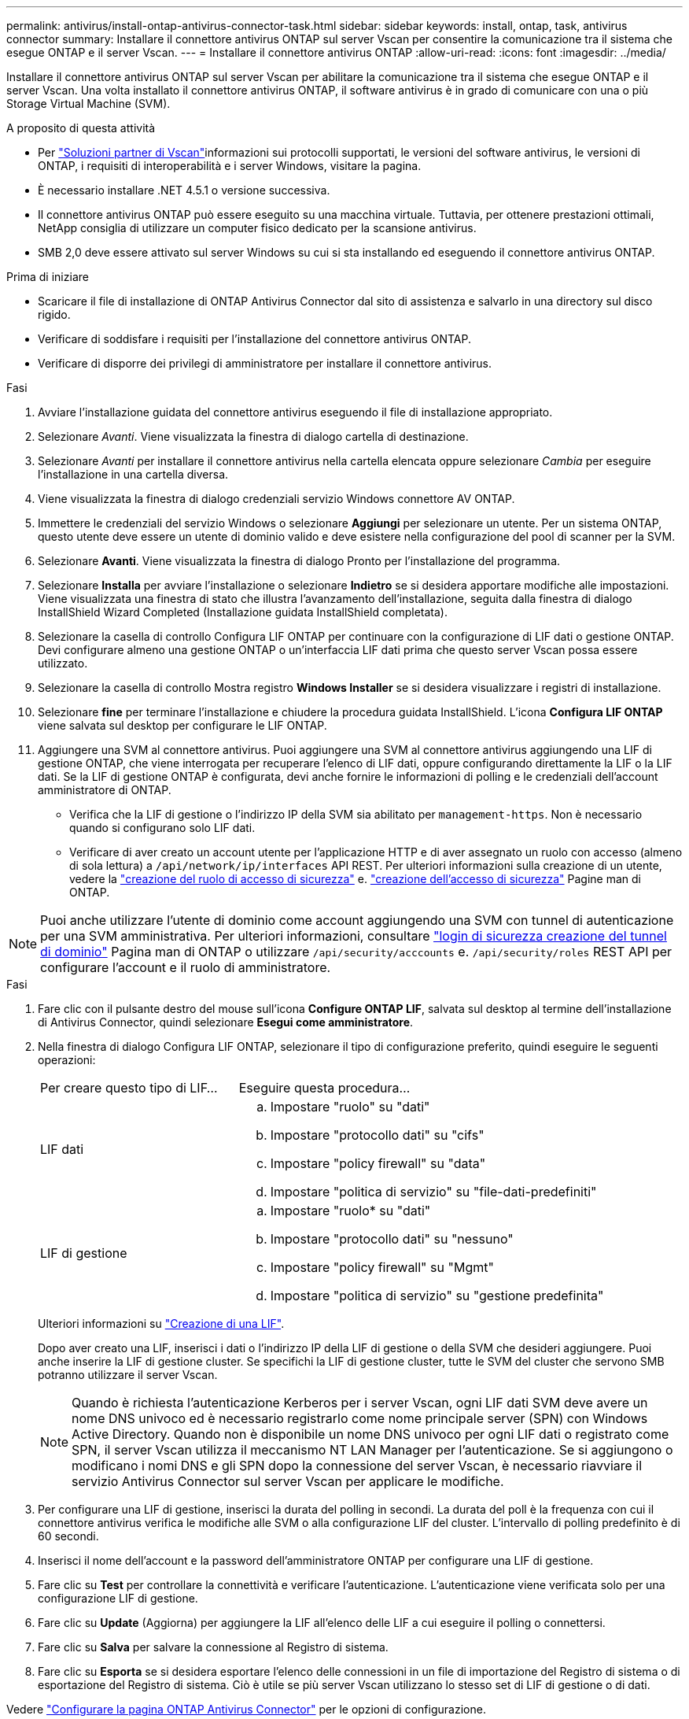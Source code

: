 ---
permalink: antivirus/install-ontap-antivirus-connector-task.html 
sidebar: sidebar 
keywords: install, ontap, task, antivirus connector 
summary: Installare il connettore antivirus ONTAP sul server Vscan per consentire la comunicazione tra il sistema che esegue ONTAP e il server Vscan. 
---
= Installare il connettore antivirus ONTAP
:allow-uri-read: 
:icons: font
:imagesdir: ../media/


[role="lead"]
Installare il connettore antivirus ONTAP sul server Vscan per abilitare la comunicazione tra il sistema che esegue ONTAP e il server Vscan. Una volta installato il connettore antivirus ONTAP, il software antivirus è in grado di comunicare con una o più Storage Virtual Machine (SVM).

.A proposito di questa attività
* Per link:../antivirus/vscan-partner-solutions.html["Soluzioni partner di Vscan"]informazioni sui protocolli supportati, le versioni del software antivirus, le versioni di ONTAP, i requisiti di interoperabilità e i server Windows, visitare la pagina.
* È necessario installare .NET 4.5.1 o versione successiva.
* Il connettore antivirus ONTAP può essere eseguito su una macchina virtuale. Tuttavia, per ottenere prestazioni ottimali, NetApp consiglia di utilizzare un computer fisico dedicato per la scansione antivirus.
* SMB 2,0 deve essere attivato sul server Windows su cui si sta installando ed eseguendo il connettore antivirus ONTAP.


.Prima di iniziare
* Scaricare il file di installazione di ONTAP Antivirus Connector dal sito di assistenza e salvarlo in una directory sul disco rigido.
* Verificare di soddisfare i requisiti per l'installazione del connettore antivirus ONTAP.
* Verificare di disporre dei privilegi di amministratore per installare il connettore antivirus.


.Fasi
. Avviare l'installazione guidata del connettore antivirus eseguendo il file di installazione appropriato.
. Selezionare _Avanti_. Viene visualizzata la finestra di dialogo cartella di destinazione.
. Selezionare _Avanti_ per installare il connettore antivirus nella cartella elencata oppure selezionare _Cambia_ per eseguire l'installazione in una cartella diversa.
. Viene visualizzata la finestra di dialogo credenziali servizio Windows connettore AV ONTAP.
. Immettere le credenziali del servizio Windows o selezionare *Aggiungi* per selezionare un utente. Per un sistema ONTAP, questo utente deve essere un utente di dominio valido e deve esistere nella configurazione del pool di scanner per la SVM.
. Selezionare *Avanti*. Viene visualizzata la finestra di dialogo Pronto per l'installazione del programma.
. Selezionare *Installa* per avviare l'installazione o selezionare *Indietro* se si desidera apportare modifiche alle impostazioni.
Viene visualizzata una finestra di stato che illustra l'avanzamento dell'installazione, seguita dalla finestra di dialogo InstallShield Wizard Completed (Installazione guidata InstallShield completata).
. Selezionare la casella di controllo Configura LIF ONTAP per continuare con la configurazione di LIF dati o gestione ONTAP.
Devi configurare almeno una gestione ONTAP o un'interfaccia LIF dati prima che questo server Vscan possa essere utilizzato.
. Selezionare la casella di controllo Mostra registro *Windows Installer* se si desidera visualizzare i registri di installazione.
. Selezionare *fine* per terminare l'installazione e chiudere la procedura guidata InstallShield.
L'icona *Configura LIF ONTAP* viene salvata sul desktop per configurare le LIF ONTAP.
. Aggiungere una SVM al connettore antivirus.
Puoi aggiungere una SVM al connettore antivirus aggiungendo una LIF di gestione ONTAP, che viene interrogata per recuperare l'elenco di LIF dati, oppure configurando direttamente la LIF o la LIF dati.
Se la LIF di gestione ONTAP è configurata, devi anche fornire le informazioni di polling e le credenziali dell'account amministratore di ONTAP.
+
** Verifica che la LIF di gestione o l'indirizzo IP della SVM sia abilitato per `management-https`. Non è necessario quando si configurano solo LIF dati.
** Verificare di aver creato un account utente per l'applicazione HTTP e di aver assegnato un ruolo con accesso (almeno di sola lettura) a `/api/network/ip/interfaces` API REST.
Per ulteriori informazioni sulla creazione di un utente, vedere la link:https://docs.netapp.com/us-en/ontap-cli/security-login-role-create.html["creazione del ruolo di accesso di sicurezza"^] e. link:https://docs.netapp.com/us-en/ontap-cli/security-login-create.html["creazione dell'accesso di sicurezza"^] Pagine man di ONTAP.





NOTE: Puoi anche utilizzare l'utente di dominio come account aggiungendo una SVM con tunnel di autenticazione per una SVM amministrativa. Per ulteriori informazioni, consultare link:https://docs.netapp.com/us-en/ontap-cli/security-login-domain-tunnel-create.html["login di sicurezza creazione del tunnel di dominio"^] Pagina man di ONTAP o utilizzare `/api/security/acccounts` e. `/api/security/roles` REST API per configurare l'account e il ruolo di amministratore.

.Fasi
. Fare clic con il pulsante destro del mouse sull'icona *Configure ONTAP LIF*, salvata sul desktop al termine dell'installazione di Antivirus Connector, quindi selezionare *Esegui come amministratore*.
. Nella finestra di dialogo Configura LIF ONTAP, selezionare il tipo di configurazione preferito, quindi eseguire le seguenti operazioni:
+
[cols="35,65"]
|===


| Per creare questo tipo di LIF... | Eseguire questa procedura... 


 a| 
LIF dati
 a| 
.. Impostare "ruolo" su "dati"
.. Impostare "protocollo dati" su "cifs"
.. Impostare "policy firewall" su "data"
.. Impostare "politica di servizio" su "file-dati-predefiniti"




 a| 
LIF di gestione
 a| 
.. Impostare "ruolo* su "dati"
.. Impostare "protocollo dati" su "nessuno"
.. Impostare "policy firewall" su "Mgmt"
.. Impostare "politica di servizio" su "gestione predefinita"


|===
+
Ulteriori informazioni su link:../networking/create_a_lif.html["Creazione di una LIF"].

+
Dopo aver creato una LIF, inserisci i dati o l'indirizzo IP della LIF di gestione o della SVM che desideri aggiungere. Puoi anche inserire la LIF di gestione cluster. Se specifichi la LIF di gestione cluster, tutte le SVM del cluster che servono SMB potranno utilizzare il server Vscan.

+
[NOTE]
====
Quando è richiesta l'autenticazione Kerberos per i server Vscan, ogni LIF dati SVM deve avere un nome DNS univoco ed è necessario registrarlo come nome principale server (SPN) con Windows Active Directory. Quando non è disponibile un nome DNS univoco per ogni LIF dati o registrato come SPN, il server Vscan utilizza il meccanismo NT LAN Manager per l'autenticazione. Se si aggiungono o modificano i nomi DNS e gli SPN dopo la connessione del server Vscan, è necessario riavviare il servizio Antivirus Connector sul server Vscan per applicare le modifiche.

====
. Per configurare una LIF di gestione, inserisci la durata del polling in secondi. La durata del poll è la frequenza con cui il connettore antivirus verifica le modifiche alle SVM o alla configurazione LIF del cluster. L'intervallo di polling predefinito è di 60 secondi.
. Inserisci il nome dell'account e la password dell'amministratore ONTAP per configurare una LIF di gestione.
. Fare clic su *Test* per controllare la connettività e verificare l'autenticazione. L'autenticazione viene verificata solo per una configurazione LIF di gestione.
. Fare clic su *Update* (Aggiorna) per aggiungere la LIF all'elenco delle LIF a cui eseguire il polling o connettersi.
. Fare clic su *Salva* per salvare la connessione al Registro di sistema.
. Fare clic su *Esporta* se si desidera esportare l'elenco delle connessioni in un file di importazione del Registro di sistema o di esportazione del Registro di sistema. Ciò è utile se più server Vscan utilizzano lo stesso set di LIF di gestione o di dati.


Vedere link:configure-ontap-antivirus-connector-task.html["Configurare la pagina ONTAP Antivirus Connector"] per le opzioni di configurazione.
